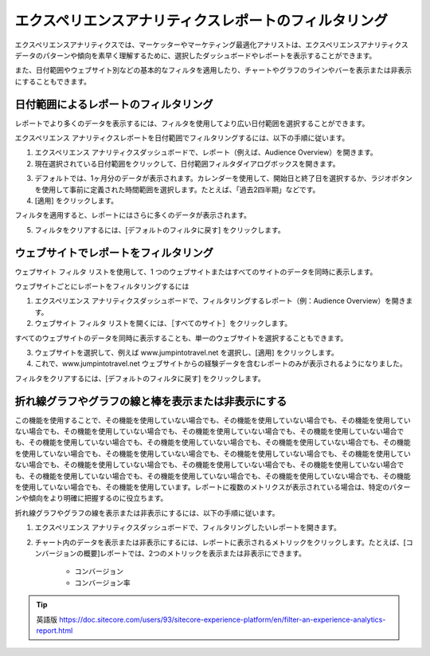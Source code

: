 ######################################################
エクスペリエンスアナリティクスレポートのフィルタリング
######################################################

エクスペリエンスアナリティクスでは、マーケッターやマーケティング最適化アナリストは、エクスペリエンスアナリティクスデータのパターンや傾向を素早く理解するために、選択したダッシュボードやレポートを表示することができます。

また、日付範囲やウェブサイト別などの基本的なフィルタを適用したり、チャートやグラフのラインやバーを表示または非表示にすることもできます。

**************************************
日付範囲によるレポートのフィルタリング
**************************************

レポートでより多くのデータを表示するには、フィルタを使用してより広い日付範囲を選択することができます。

エクスペリエンス アナリティクスレポートを日付範囲でフィルタリングするには、以下の手順に従います。

1. エクスペリエンス アナリティクスダッシュボードで、レポート（例えば、Audience Overview）を開きます。

2. 現在選択されている日付範囲をクリックして、日付範囲フィルタダイアログボックスを開きます。

.. image:: images/15ed64a242ead5.png
   :align: center
   :width: 400px
   :alt: 日付範囲によるレポートのフィルタリング

3. デフォルトでは、1ヶ月分のデータが表示されます。カレンダーを使用して、開始日と終了日を選択するか、ラジオボタンを使用して事前に定義された時間範囲を選択します。たとえば、「過去2四半期」などです。

4. [適用] をクリックします。

フィルタを適用すると、レポートにはさらに多くのデータが表示されます。

.. image:: images/15ed64a2432b6d.png
   :align: center
   :width: 400px
   :alt: 日付範囲によるレポートのフィルタリング

5. フィルタをクリアするには、[デフォルトのフィルタに戻す] をクリックします。

*****************************************
ウェブサイトでレポートをフィルタリング
*****************************************

ウェブサイト フィルタ リストを使用して、1 つのウェブサイトまたはすべてのサイトのデータを同時に表示します。

ウェブサイトごとにレポートをフィルタリングするには

1. エクスペリエンス アナリティクスダッシュボードで、フィルタリングするレポート（例：Audience Overview）を開きます。
2. ウェブサイト フィルタ リストを開くには、［すべてのサイト］をクリックします。

.. image:: images/15ed64a24370dd.png
   :align: center
   :width: 400px
   :alt: ウェブサイトでレポートをフィルタリング

すべてのウェブサイトのデータを同時に表示することも、単一のウェブサイトを選択することもできます。

3. ウェブサイトを選択して、例えば www.jumpintotravel.net を選択し、[適用] をクリックします。

4. これで、www.jumpintotravel.net ウェブサイトからの経験データを含むレポートのみが表示されるようになりました。

フィルタをクリアするには、[デフォルトのフィルタに戻す] をクリックします。

**********************************************************
折れ線グラフやグラフの線と棒を表示または非表示にする
**********************************************************

この機能を使用することで、その機能を使用していない場合でも、その機能を使用していない場合でも、その機能を使用していない場合でも、その機能を使用していない場合でも、その機能を使用していない場合でも、その機能を使用していない場合でも、その機能を使用していない場合でも、その機能を使用していない場合でも、その機能を使用していない場合でも、その機能を使用していない場合でも、その機能を使用していない場合でも、その機能を使用していない場合でも、その機能を使用していない場合でも、その機能を使用していない場合でも、その機能を使用していない場合でも、その機能を使用していない場合でも、その機能を使用していない場合でも、その機能を使用していない場合でも、その機能を使用していない場合でも、その機能を使用していない場合でも、その機能を使用しています。レポートに複数のメトリクスが表示されている場合は、特定のパターンや傾向をより明確に把握するのに役立ちます。

折れ線グラフやグラフの線を表示または非表示にするには、以下の手順に従います。

1. エクスペリエンス アナリティクスダッシュボードで、フィルタリングしたいレポートを開きます。

2. チャート内のデータを表示または非表示にするには、レポートに表示されるメトリックをクリックします。たとえば、[コンバージョンの概要]レポートでは、2つのメトリックを表示または非表示にできます。

    * コンバージョン
    * コンバージョン率

.. image:: images/15ed64a243b66b.png
   :align: center
   :width: 400px
   :alt: 折れ線グラフやグラフの線と棒を表示または非表示にする




.. tip:: 英語版 https://doc.sitecore.com/users/93/sitecore-experience-platform/en/filter-an-experience-analytics-report.html
